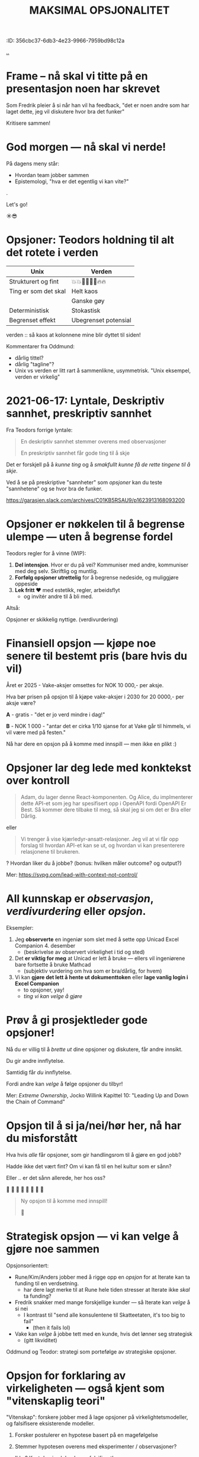 #+TITLE: MAKSIMAL OPSJONALITET
:ID: 356cbc37-6db3-4e23-9966-7959bd98c12a



# *-* fill-column: 70 *-*

[[file:..][..]]

* Frame -- nå skal vi titte på en presentasjon noen har skrevet



Som Fredrik pleier å si når han vil ha feedback, "det er noen andre som har
laget dette, jeg vil diskutere hvor bra det funker"




                    Kritisere sammen!

* God morgen — nå skal vi nerde!




På dagens meny står:

  - Hvordan team jobber sammen
  - Epistemologi, "hva er det egentlig vi kan vite?"

.

                                 Let's go!

                                    ☀️😎

* Opsjoner: Teodors holdning til alt det rotete i verden

| Unix                 | Verden               |
|----------------------+----------------------|
| Strukturert og fint  | 💥💥🕺🕺💃💃🔥🔥     |
| Ting er som det skal | Helt kaos            |
|                      | Ganske gøy           |
| Deterministisk       | Stokastisk           |
| Begrenset effekt     | Ubegrenset potensial |





           verden :: så kaos at kolonnene mine
                        blir dyttet til siden!

Kommentarer fra Oddmund:

- dårlig tittel?
- dårlig "tagline"?
- Unix vs verden er litt rart å sammenlikne, usymmetrisk.
  "Unix eksempel, verden er virkelig"

* 2021-06-17: Lyntale, Deskriptiv sannhet, preskriptiv sannhet

Fra Teodors forrige lyntale:

#+begin_quote
  En deskriptiv sannhet stemmer overens med observasjoner

  En preskriptiv sannhet får gode ting til å skje
#+end_quote

Det er forskjell på å /kunne ting/ og å /smakfullt kunne få de rette
tingene til å skje/.

Ved å se på preskriptive "sannheter" som /opsjoner/ kan du teste "sannhetene"
og se hvor bra de funker.

https://garasjen.slack.com/archives/C01KB5RSAU9/p1623913168093200
* Opsjoner er nøkkelen til å begrense ulempe — uten å begrense fordel

Teodors regler for å vinne (WIP):

1. *Del intensjon*. Hvor er du på vei? Kommuniser med andre, kommuniser med
   deg selv. Skriftlig og muntlig.
2. *Forfølg opsjoner utrettelig* for å begrense nedeside, og muliggjøre
   oppeside
3. *Lek fritt ❤️* med estetikk, regler, arbeidsflyt
   - og invitér andre til å bli med.



Altså:

         Opsjoner er skikkelig nyttige.                      (verdivurdering)
* Finansiell opsjon — kjøpe noe senere til bestemt pris (bare hvis du vil)

Året er 2025 - Vake-aksjer omsettes for NOK 10 000,- per aksje.

Hva bør prisen på opsjon til å kjøpe vake-aksjer i 2030 for 20 0000,- per aksje
være?

*A* - gratis - "det er jo verd mindre i dag!"

*B* - NOK 1 000 - "antar det er cirka 1/10 sjanse for at Vake går til himmels,
                 vi vil være med på festen."




  Nå har dere en opsjon på å komme med innspill — men ikke en plikt :)
* Opsjoner lar deg lede med konktekst over kontroll

#+begin_quote
  Adam, du lager denne React-komponenten. Og Alice, du implmenterer
  dette API-et som jeg har spesifisert opp i OpenAPI fordi OpenAPI Er
  Best. Så kommer dere tilbake til meg, så skal jeg si om det er Bra
  eller Dårlig.
#+end_quote

eller

#+begin_quote
  Vi trenger å vise kjærledyr-ansatt-relasjoner. Jeg vil at vi får opp
  forslag til hvordan API-et kan se ut, og hvordan vi kan presenterere
  relasjonene til brukeren.
#+end_quote

? Hvordan liker du å jobbe? (bonus: hvilken måler outcome? og output?)

Mer: https://svpg.com/lead-with-context-not-control/
* All kunnskap er /observasjon/, /verdivurdering/ eller /opsjon/.

Eksempler:

1. Jeg *observerte* en ingeniør som slet med å sette opp Unicad Excel
   Companion 4. desember
   - (beskrivelse av observert virkelighet i tid og sted)

2. Det *er viktig for meg* at Unicad er lett å bruke — ellers vil ingeniørene
   bare fortsette å bruke Mathcad
   - (subjektiv vurdering om hva som er bra/dårlig, for hvem)

3. Vi kan *gjøre det lett å hente ut dokumenttoken* eller *lage vanlig login i
   Excel Companion*
   - to opsjoner, yay!
   - /ting vi kan velge å gjøre/
* Prøv å gi prosjektleder gode opsjoner!


    Nå du er villig til å /brette ut/ dine opsjoner og diskutere, får
    andre innsikt.

        Du gir andre innflytelse.


    Samtidig får /du/ innflytelse.

      Fordi andre kan /velge/
        å følge opsjoner du tilbyr!



Mer: /Extreme Ownership/, Jocko Willink
     Kapittel 10: "Leading Up and Down the Chain of Command"
* Opsjon til å si ja/nei/hør her, nå har du misforstått

Hva hvis /alle/ får opsjoner, som gir handlingsrom til å gjøre en god jobb?

  Hadde ikke det vært fint? Om vi kan få til en hel kultur som er sånn?

    Eller .. er det sånn allerede, her hos oss?

      🤔    🤔
   🤔    🤔    🤔
      🤔    🤔
         🤔

#+begin_quote
  Ny opsjon til å komme med innspill!

  🥁
#+end_quote

* Strategisk opsjon — vi kan velge å gjøre noe sammen

Opsjonsorientert:

- Rune/Kim/Anders jobber med å rigge opp en /opsjon/ for at Iterate kan
  ta funding til en verdsetning.
  - har dere lagt merke til at Rune hele tiden stresser at Iterate
    ikke /skal/ ta funding?

- Fredrik snakker med mange forskjellige kunder — så Iterate kan /velge/
  å si nei
  - I kontrast til "send alle konsulentene til Skatteetaten, it's too
    big to fail"
    - (then it fails lol)

- Vake kan /velge/ å jobbe tett med en kunde, hvis det lønner seg
  strategisk
  - (gitt likviditet)

Oddmund og Teodor: strategi som portefølge av strategiske opsjoner.
* Opsjon for forklaring av virkeligheten — også kjent som "vitenskaplig teori"

"Vitenskap": forskere jobber med å lage opsjoner på virkelightetsmodeller, og
falsifisere eksisterende modeller.

1. Forsker postulerer en hypotese basert på en magefølgelse
   
2. Stemmer hypotesen overens med eksperimenter / observasjoner?

   Ikke? Kast den i sølpla, den er falsifisert!

3. Forklarer den /mange/ observasjoner? OK — da kan den forfremmes til en /teori/

4. Forklarer den /ikke lenger/ virkeligheten? Da gir vi den sparken.
* Referanser

Mersmak? Prøv:

- David Deutch: /The Beginning of Infinity/
  - https://en.wikipedia.org/wiki/The_Beginning_of_Infinity


- Taleb: /Antifragile/, /Skin in the Game/
  - https://en.wikipedia.org/wiki/Antifragile_(book)
  - https://en.wikipedia.org/wiki/Skin_in_the_Game_(book)


- Richard Meadows: /Optionality/
  - https://www.goodreads.com/book/show/55738971-optionality
* Referanser 2
Opptak 2022-02-02: https://drive.google.com/file/d/1YmJLqVJ_KbemHqIkeMl2GOUlseFeQ8VX/view

Publisert i #general 2022-02-02: https://garasjen.slack.com/archives/C03AAUVL9/p1643800616902019

